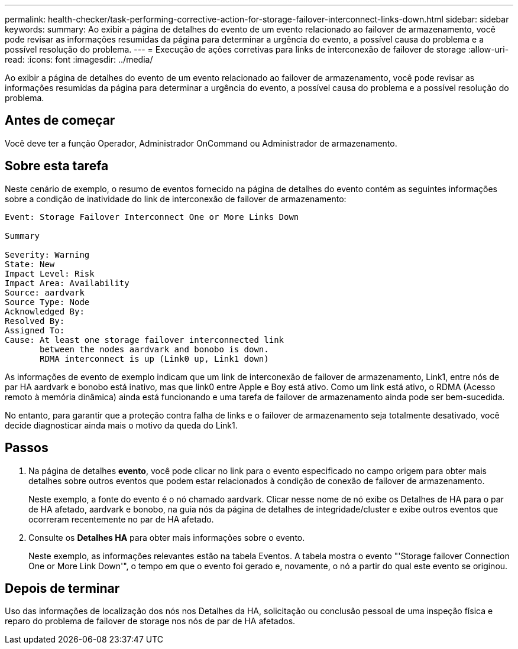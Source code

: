 ---
permalink: health-checker/task-performing-corrective-action-for-storage-failover-interconnect-links-down.html 
sidebar: sidebar 
keywords:  
summary: Ao exibir a página de detalhes do evento de um evento relacionado ao failover de armazenamento, você pode revisar as informações resumidas da página para determinar a urgência do evento, a possível causa do problema e a possível resolução do problema. 
---
= Execução de ações corretivas para links de interconexão de failover de storage
:allow-uri-read: 
:icons: font
:imagesdir: ../media/


[role="lead"]
Ao exibir a página de detalhes do evento de um evento relacionado ao failover de armazenamento, você pode revisar as informações resumidas da página para determinar a urgência do evento, a possível causa do problema e a possível resolução do problema.



== Antes de começar

Você deve ter a função Operador, Administrador OnCommand ou Administrador de armazenamento.



== Sobre esta tarefa

Neste cenário de exemplo, o resumo de eventos fornecido na página de detalhes do evento contém as seguintes informações sobre a condição de inatividade do link de interconexão de failover de armazenamento:

[listing]
----
Event: Storage Failover Interconnect One or More Links Down

Summary

Severity: Warning
State: New
Impact Level: Risk
Impact Area: Availability
Source: aardvark
Source Type: Node
Acknowledged By:
Resolved By:
Assigned To:
Cause: At least one storage failover interconnected link
       between the nodes aardvark and bonobo is down.
       RDMA interconnect is up (Link0 up, Link1 down)
----
As informações de evento de exemplo indicam que um link de interconexão de failover de armazenamento, Link1, entre nós de par HA aardvark e bonobo está inativo, mas que link0 entre Apple e Boy está ativo. Como um link está ativo, o RDMA (Acesso remoto à memória dinâmica) ainda está funcionando e uma tarefa de failover de armazenamento ainda pode ser bem-sucedida.

No entanto, para garantir que a proteção contra falha de links e o failover de armazenamento seja totalmente desativado, você decide diagnosticar ainda mais o motivo da queda do Link1.



== Passos

. Na página de detalhes *evento*, você pode clicar no link para o evento especificado no campo origem para obter mais detalhes sobre outros eventos que podem estar relacionados à condição de conexão de failover de armazenamento.
+
Neste exemplo, a fonte do evento é o nó chamado aardvark. Clicar nesse nome de nó exibe os Detalhes de HA para o par de HA afetado, aardvark e bonobo, na guia nós da página de detalhes de integridade/cluster e exibe outros eventos que ocorreram recentemente no par de HA afetado.

. Consulte os *Detalhes HA* para obter mais informações sobre o evento.
+
Neste exemplo, as informações relevantes estão na tabela Eventos. A tabela mostra o evento "'Storage failover Connection One or More Link Down'", o tempo em que o evento foi gerado e, novamente, o nó a partir do qual este evento se originou.





== Depois de terminar

Uso das informações de localização dos nós nos Detalhes da HA, solicitação ou conclusão pessoal de uma inspeção física e reparo do problema de failover de storage nos nós de par de HA afetados.
